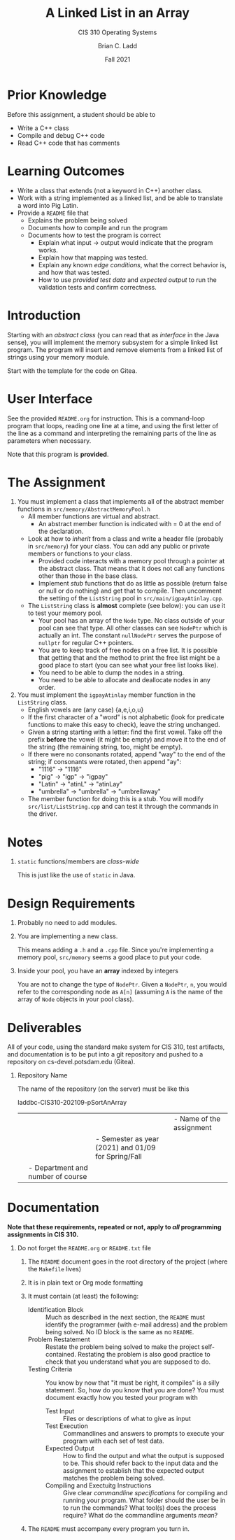 #+STARTUP: showeverything
#+TITLE: A Linked List in an Array
#+SUBTITLE: CIS 310 Operating Systems
#+DATE: Fall 2021
#+AUTHOR: Brian C. Ladd
#+EMAIL: laddbc@potsdam.edu
#+OPTIONS: toc:nil H:1 num:0

* Prior Knowledge
Before this assignment, a student should be able to
- Write a C++ class
- Compile and debug C++ code
- Read C++ code that has comments

* Learning Outcomes
- Write a class that extends (not a keyword in C++) another class.
- Work with a string implemented as a linked list, and be able to translate a word into Pig Latin.
- Provide a ~README~ file that
  - Explains the problem being solved
  - Documents how to compile and run the program
  - Documents how to test the program is correct
    - Explain what input -> output would indicate that the program works.
    - Explain how that mapping was tested.
    - Explain any known /edge conditions/, what the correct behavior is, and how that was tested.
    - How to use /provided test data/ and /expected output/ to run the validation tests and confirm correctness.

* Introduction
Starting with an /abstract class/ (you can read that as /interface/ in the Java sense), you will implement the memory subsystem for a simple linked list program. The program will insert and remove elements from a linked list of strings using your memory module.

Start with the template for the code on Gitea.

* User Interface
See the provided ~README.org~ for instruction. This is a command-loop program that loops, reading one line at a time, and using the first letter of the line as a command and interpreting the remaining parts of the line as parameters when necessary.

Note that this program is *provided*.

* The Assignment
1. You must implement a class that implements all of the abstract member functions in ~src/memory/AbstractMemoryPool.h~
   - All member functions are virtual and abstract.
     - An abstract member function is indicated with = 0 at the end of the declaration.
   - Look at how to /inherit/ from a class and write a header file (probably in ~src/memory~) for your class. You can add any public or private members or functions to your class.
     - Provided code interacts with a memory pool through a pointer at the abstract class. That means that it does not call any functions other than those in the base class.
     - Implement /stub/ functions that do as little as possible (return false or null or do nothing) and get that to compile. Then uncomment the setting of the ~ListString~ pool in ~src/main/igpayAtinlay.cpp~.
   - The ~ListString~ class is *almost* complete (see below): you can use it to test your memory pool.
     - Your pool has an array of the ~Node~ type. No class outside of your pool can see that type. All other classes can see ~NodePtr~ which is actually an int. The constant ~nullNodePtr~ serves the purpose of ~nullptr~ for regular C++ pointers.
     - You are to keep track of free nodes on a free list. It is possible that getting that and the method to print the free list might be a good place to start (you can see what your free list looks like).
     - You need to be able to dump the nodes in a string.
     - You need to be able to allocate and deallocate nodes in any order.
2. You must implement the ~igpayAtinlay~ member function in the ~ListString~ class.
   - English vowels are (any case) {a,e,i,o,u}
   - If the first character of a "word" is not alphabetic (look for predicate functions to make this easy to check), leave the string unchanged.
   - Given a string starting with a letter: find the first vowel. Take off the prefix *before* the vowel (it might be empty) and move it to the end of the string (the remaining string, too, might be empty).
   - If there were no consonants rotated, append "way" to the end of the string; if consonants were rotated, then append "ay":
     - "1116" -> "1116"
     - "pig" -> "igp" -> "igpay"
     - "Latin" -> "atinL" -> "atinLay"
     - "umbrella" -> "umbrella" -> "umbrellaway"
   - The member function for doing this is a stub. You will modify ~src/list/ListString.cpp~ and can test it through the commands in the driver.

* Notes
** ~static~ functions/members are /class-wide/
This is just like the use of ~static~ in Java.

* Design Requirements
** Probably no need to add modules.
** You are implementing a new class.
This means adding a ~.h~ and a ~.cpp~ file. Since you're implementing a memory pool, ~src/memory~ seems a good place to put your code.
** Inside your pool, you have an *array* indexed by integers
You are not to change the type of ~NodePtr~. Given a ~NodePtr~, ~n~, you would refer to the corresponding node as ~A[n]~ (assuming ~A~ is the name of the array of ~Node~ objects in your pool class).

* Deliverables
All of your code, using the standard make system for CIS 310, test artifacts, and documentation is to be put into a git repository and pushed to a repository on cs-devel.potsdam.edu (Gitea).

** Repository Name
The name of the repository (on the server) must be like this

laddbc-CIS310-202109-pSortAnArray
|      |      |      |- Name of the assignment
|      |      |- Semester as year (2021) and 01/09 for Spring/Fall
|      |- Department and number of course
|- Campus-wide Login Name

* Documentation
  *Note that these requirements, repeated or not, apply to /all/ programming assignments in CIS 310.*
** Do not forget the =README.org= or =README.txt= file
*** The =README= document goes in the root directory of the project (where the ~Makefile~ lives)
*** It is in plain text or Org mode formatting
*** It must contain (at least) the following:
- Identification Block :: Much as described in the next section, the =README= must identify the programmer (with e-mail address) and the problem being solved. No ID block is the same as no =README=.
- Problem Restatement :: Restate the problem being solved to make the project self-contained. Restating the problem is also good practice to check that you understand what you are supposed to do.
- Testing Criteria :: You know by now that "it must be right, it compiles" is a silly statement. So, how do you know that you are done? You must document exactly how you tested your program with
  - Test Input :: Files or descriptions of what to give as input
  - Test Execution :: Commandlines and answers to prompts to execute your program with each set of test data.
  - Expected Output :: How to find the output and what the output is supposed to be. This should refer back to the input data and the assignment to establish that the expected output matches the problem being solved.
  - Compiling and Exectuitg Instructions :: Give clear /commandline specifications/ for compiling and running your program. What folder should the user be in to run the commands? What tool(s) does the process require? What do the commandline arguments /mean/?
*** The =README= must accompany every program you turn in.
